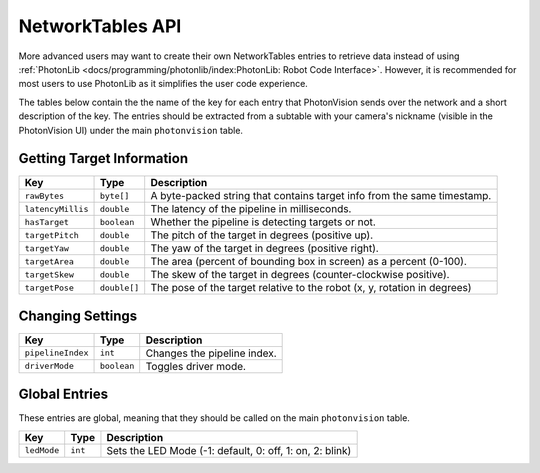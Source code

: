 NetworkTables API
=================

More advanced users may want to create their own NetworkTables entries to retrieve data instead of using :ref:`PhotonLib <docs/programming/photonlib/index:PhotonLib: Robot Code Interface>`. However, it is recommended for most users to use PhotonLib as it simplifies the user code experience.

The tables below contain the the name of the key for each entry that PhotonVision sends over the network and a short description of the key. The entries should be extracted from a subtable with your camera's nickname (visible in the PhotonVision UI) under the main ``photonvision`` table.

Getting Target Information
--------------------------
+-------------------+--------------+--------------------------------------------------------------------------+
|        Key        |     Type     |                               Description                                |
+===================+==============+==========================================================================+
| ``rawBytes``      | ``byte[]``   | A byte-packed string that contains target info from the same timestamp.  |
+-------------------+--------------+--------------------------------------------------------------------------+
| ``latencyMillis`` | ``double``   | The latency of the pipeline in milliseconds.                             |
+-------------------+--------------+--------------------------------------------------------------------------+
| ``hasTarget``     | ``boolean``  | Whether the pipeline is detecting targets or not.                        |
+-------------------+--------------+--------------------------------------------------------------------------+
| ``targetPitch``   | ``double``   | The pitch of the target in degrees (positive up).                        |
+-------------------+--------------+--------------------------------------------------------------------------+
| ``targetYaw``     | ``double``   | The yaw of the target in degrees (positive right).                       |
+-------------------+--------------+--------------------------------------------------------------------------+
| ``targetArea``    | ``double``   | The area (percent of bounding box in screen) as a percent (0-100).       |
+-------------------+--------------+--------------------------------------------------------------------------+
| ``targetSkew``    | ``double``   | The skew of the target in degrees (counter-clockwise positive).          |
+-------------------+--------------+--------------------------------------------------------------------------+
| ``targetPose``    | ``double[]`` | The pose of the target relative to the robot (x, y, rotation in degrees) |
+-------------------+--------------+--------------------------------------------------------------------------+

Changing Settings
-----------------
+-------------------+-------------+-----------------------------+
|        Key        |    Type     |         Description         |
+===================+=============+=============================+
| ``pipelineIndex`` | ``int``     | Changes the pipeline index. |
+-------------------+-------------+-----------------------------+
| ``driverMode``    | ``boolean`` | Toggles driver mode.        |
+-------------------+-------------+-----------------------------+

Global Entries
--------------
These entries are global, meaning that they should be called on the main ``photonvision`` table.

+-------------+---------+----------------------------------------------------------+
|     Key     |  Type   |                       Description                        |
+=============+=========+==========================================================+
| ``ledMode`` | ``int`` | Sets the LED Mode (-1: default, 0: off, 1: on, 2: blink) |
+-------------+---------+----------------------------------------------------------+
